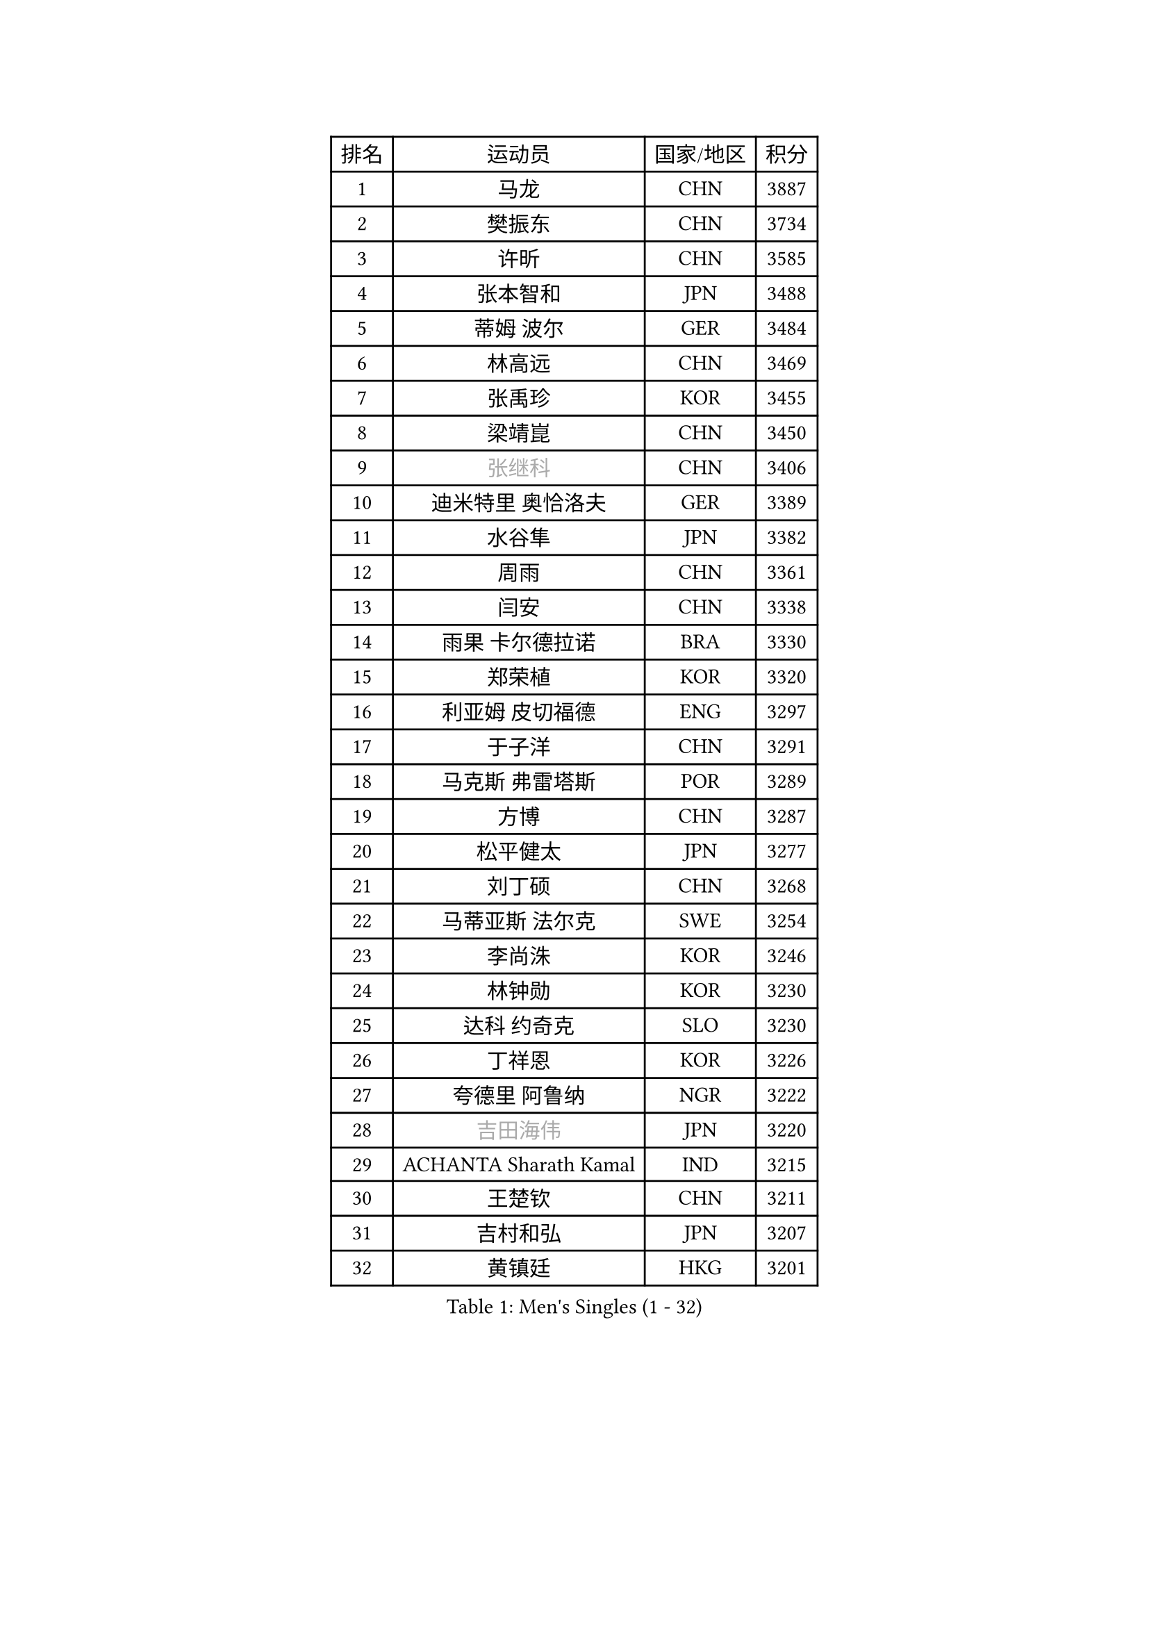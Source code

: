 
#set text(font: ("Courier New", "NSimSun"))
#figure(
  caption: "Men's Singles (1 - 32)",
    table(
      columns: 4,
      [排名], [运动员], [国家/地区], [积分],
      [1], [马龙], [CHN], [3887],
      [2], [樊振东], [CHN], [3734],
      [3], [许昕], [CHN], [3585],
      [4], [张本智和], [JPN], [3488],
      [5], [蒂姆 波尔], [GER], [3484],
      [6], [林高远], [CHN], [3469],
      [7], [张禹珍], [KOR], [3455],
      [8], [梁靖崑], [CHN], [3450],
      [9], [#text(gray, "张继科")], [CHN], [3406],
      [10], [迪米特里 奥恰洛夫], [GER], [3389],
      [11], [水谷隼], [JPN], [3382],
      [12], [周雨], [CHN], [3361],
      [13], [闫安], [CHN], [3338],
      [14], [雨果 卡尔德拉诺], [BRA], [3330],
      [15], [郑荣植], [KOR], [3320],
      [16], [利亚姆 皮切福德], [ENG], [3297],
      [17], [于子洋], [CHN], [3291],
      [18], [马克斯 弗雷塔斯], [POR], [3289],
      [19], [方博], [CHN], [3287],
      [20], [松平健太], [JPN], [3277],
      [21], [刘丁硕], [CHN], [3268],
      [22], [马蒂亚斯 法尔克], [SWE], [3254],
      [23], [李尚洙], [KOR], [3246],
      [24], [林钟勋], [KOR], [3230],
      [25], [达科 约奇克], [SLO], [3230],
      [26], [丁祥恩], [KOR], [3226],
      [27], [夸德里 阿鲁纳], [NGR], [3222],
      [28], [#text(gray, "吉田海伟")], [JPN], [3220],
      [29], [ACHANTA Sharath Kamal], [IND], [3215],
      [30], [王楚钦], [CHN], [3211],
      [31], [吉村和弘], [JPN], [3207],
      [32], [黄镇廷], [HKG], [3201],
    )
  )#pagebreak()

#set text(font: ("Courier New", "NSimSun"))
#figure(
  caption: "Men's Singles (33 - 64)",
    table(
      columns: 4,
      [排名], [运动员], [国家/地区], [积分],
      [33], [弗拉基米尔 萨姆索诺夫], [BLR], [3200],
      [34], [帕特里克 弗朗西斯卡], [GER], [3197],
      [35], [HABESOHN Daniel], [AUT], [3196],
      [36], [大岛祐哉], [JPN], [3191],
      [37], [郑培峰], [CHN], [3189],
      [38], [赵胜敏], [KOR], [3188],
      [39], [吉村真晴], [JPN], [3186],
      [40], [汪洋], [SVK], [3178],
      [41], [UEDA Jin], [JPN], [3164],
      [42], [特里斯坦 弗洛雷], [FRA], [3163],
      [43], [安德烈 加奇尼], [CRO], [3163],
      [44], [丹羽孝希], [JPN], [3163],
      [45], [朱霖峰], [CHN], [3155],
      [46], [KOU Lei], [UKR], [3155],
      [47], [森园政崇], [JPN], [3153],
      [48], [林昀儒], [TPE], [3148],
      [49], [徐晨皓], [CHN], [3140],
      [50], [周启豪], [CHN], [3137],
      [51], [#text(gray, "CHEN Weixing")], [AUT], [3137],
      [52], [SKACHKOV Kirill], [RUS], [3134],
      [53], [TOKIC Bojan], [SLO], [3127],
      [54], [WALTHER Ricardo], [GER], [3119],
      [55], [PERSSON Jon], [SWE], [3119],
      [56], [及川瑞基], [JPN], [3119],
      [57], [#text(gray, "LI Ping")], [QAT], [3116],
      [58], [乔纳森 格罗斯], [DEN], [3114],
      [59], [周恺], [CHN], [3114],
      [60], [吉田雅己], [JPN], [3109],
      [61], [庄智渊], [TPE], [3105],
      [62], [卢文 菲鲁斯], [GER], [3104],
      [63], [诺沙迪 阿拉米扬], [IRI], [3102],
      [64], [帕纳吉奥迪斯 吉奥尼斯], [GRE], [3091],
    )
  )#pagebreak()

#set text(font: ("Courier New", "NSimSun"))
#figure(
  caption: "Men's Singles (65 - 96)",
    table(
      columns: 4,
      [排名], [运动员], [国家/地区], [积分],
      [65], [基里尔 格拉西缅科], [KAZ], [3089],
      [66], [西蒙 高兹], [FRA], [3087],
      [67], [TAKAKIWA Taku], [JPN], [3086],
      [68], [PARK Ganghyeon], [KOR], [3081],
      [69], [巴斯蒂安 斯蒂格], [GER], [3081],
      [70], [SHIBAEV Alexander], [RUS], [3079],
      [71], [KIZUKURI Yuto], [JPN], [3079],
      [72], [WANG Zengyi], [POL], [3074],
      [73], [MAJOROS Bence], [HUN], [3073],
      [74], [IONESCU Ovidiu], [ROU], [3069],
      [75], [TSUBOI Gustavo], [BRA], [3068],
      [76], [GERELL Par], [SWE], [3068],
      [77], [薛飞], [CHN], [3068],
      [78], [贝内迪克特 杜达], [GER], [3067],
      [79], [村松雄斗], [JPN], [3065],
      [80], [艾曼纽 莱贝松], [FRA], [3058],
      [81], [马特], [CHN], [3052],
      [82], [克里斯坦 卡尔松], [SWE], [3046],
      [83], [BADOWSKI Marek], [POL], [3042],
      [84], [蒂亚戈 阿波罗尼亚], [POR], [3038],
      [85], [KIM Donghyun], [KOR], [3036],
      [86], [LUNDQVIST Jens], [SWE], [3036],
      [87], [朴申赫], [PRK], [3035],
      [88], [KIM Minhyeok], [KOR], [3034],
      [89], [WANG Eugene], [CAN], [3033],
      [90], [神巧也], [JPN], [3033],
      [91], [LIAO Cheng-Ting], [TPE], [3027],
      [92], [ZHMUDENKO Yaroslav], [UKR], [3024],
      [93], [GNANASEKARAN Sathiyan], [IND], [3023],
      [94], [斯特凡 菲格尔], [AUT], [3022],
      [95], [CHIANG Hung-Chieh], [TPE], [3019],
      [96], [罗伯特 加尔多斯], [AUT], [3014],
    )
  )#pagebreak()

#set text(font: ("Courier New", "NSimSun"))
#figure(
  caption: "Men's Singles (97 - 128)",
    table(
      columns: 4,
      [排名], [运动员], [国家/地区], [积分],
      [97], [特鲁斯 莫雷加德], [SWE], [3013],
      [98], [#text(gray, "MATTENET Adrien")], [FRA], [3010],
      [99], [奥马尔 阿萨尔], [EGY], [3007],
      [100], [PISTEJ Lubomir], [SVK], [3000],
      [101], [ZHAI Yujia], [DEN], [3000],
      [102], [DESAI Harmeet], [IND], [2998],
      [103], [NUYTINCK Cedric], [BEL], [2996],
      [104], [SAMBE Kohei], [JPN], [2994],
      [105], [MACHI Asuka], [JPN], [2992],
      [106], [卡纳克 贾哈], [USA], [2989],
      [107], [安宰贤], [KOR], [2987],
      [108], [OUAICHE Stephane], [FRA], [2985],
      [109], [HIRANO Yuki], [JPN], [2985],
      [110], [ROBLES Alvaro], [ESP], [2984],
      [111], [田中佑汰], [JPN], [2973],
      [112], [STOYANOV Niagol], [ITA], [2971],
      [113], [ANGLES Enzo], [FRA], [2970],
      [114], [江天一], [HKG], [2970],
      [115], [HIPPLER Tobias], [GER], [2967],
      [116], [LAM Siu Hang], [HKG], [2966],
      [117], [PUCAR Tomislav], [CRO], [2963],
      [118], [#text(gray, "ELOI Damien")], [FRA], [2962],
      [119], [JANCARIK Lubomir], [CZE], [2962],
      [120], [MONTEIRO Joao], [POR], [2961],
      [121], [MATSUDAIRA Kenji], [JPN], [2960],
      [122], [HO Kwan Kit], [HKG], [2959],
      [123], [SIRUCEK Pavel], [CZE], [2957],
      [124], [邱党], [GER], [2954],
      [125], [LIND Anders], [DEN], [2952],
      [126], [SIPOS Rares], [ROU], [2952],
      [127], [金珉锡], [KOR], [2951],
      [128], [高宁], [SGP], [2950],
    )
  )